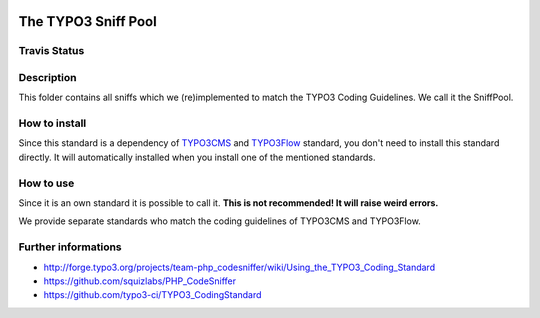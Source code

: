 .. image:: https://badge.waffle.io/typo3-ci/typo3sniffpool.png?label=ready&title=Ready 
 :target: https://waffle.io/typo3-ci/typo3sniffpool
 :alt: 'Stories in Ready'
====================================
The TYPO3 Sniff Pool
====================================

Travis Status
=============

.. image:: https://travis-ci.org/typo3-ci/TYPO3SniffPool.png?branch=master
	:target: https://travis-ci.org/typo3-ci/TYPO3SniffPool


Description
===========

This folder contains all sniffs which we (re)implemented to match the TYPO3 Coding Guidelines. We call it the SniffPool.

How to install
==============

Since this standard is a dependency of `TYPO3CMS <https://github.com/typo3-ci/TYPO3CMS>`_ and `TYPO3Flow <https://github.com/typo3-ci/TYPO3Flow>`_ standard, you don't need to install this standard directly. It will automatically installed when you install one of the mentioned standards. 


How to use
==========

Since it is an own standard it is possible to call it. **This is not recommended! It will raise weird errors.**

We provide separate standards who match the coding guidelines of TYPO3CMS and TYPO3Flow.

Further informations
====================

* http://forge.typo3.org/projects/team-php_codesniffer/wiki/Using_the_TYPO3_Coding_Standard
* https://github.com/squizlabs/PHP_CodeSniffer
* https://github.com/typo3-ci/TYPO3_CodingStandard

